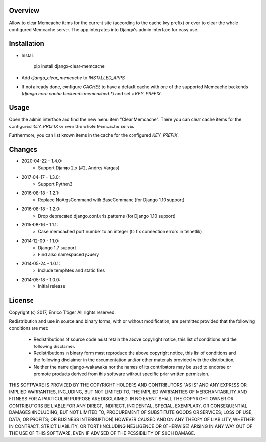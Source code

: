 Overview
========

Allow to clear Memcache items for the current site (according to the cache key prefix)
or even to clear the whole configured Memcache server.
The app integrates into Django's admin interface for easy use.


Installation
============

- Install:

    pip install django-clear-memcache

- Add `django_clear_memcache` to `INSTALLED_APPS`

- If not already done, configure `CACHES` to have a default cache
  with one of the supported Memcache backends (`django.core.cache.backends.memcached.*`)
  and set a `KEY_PREFIX`.

Usage
=====

Open the admin interface and find the new menu item "Clear Memcache".
There you can clear cache items for the configured `KEY_PREFIX` or
even the whole Memcache server.

Furthermore, you can list known items in the cache for the configured `KEY_PREFIX`.


Changes
=======

* 2020-04-22 - 1.4.0:
    * Support Django 2.x (#2, Andres Vargas)

* 2017-04-17 - 1.3.0:
    * Support Python3

* 2016-08-18 - 1.2.1:
    * Replace NoArgsCommand with BaseCommand
      (for Django 1.10 support)

* 2016-08-18 - 1.2.0:
    * Drop deprecated django.conf.urls.patterns
      (for Django 1.10 support)

* 2015-08-16 - 1.1.1:
    * Case memcached port number to an integer
      (to fix connection errors in telnetlib)

* 2014-12-09 - 1.1.0:
    * Django 1.7 support
    * Find also namespaced jQuery

* 2014-05-24 - 1.0.1:
    * Include templates and static files

* 2014-05-18 - 1.0.0:
    * Initial release


License
=======

Copyright (c) 2017, Enrico Tröger
All rights reserved.

Redistribution and use in source and binary forms, with or without modification,
are permitted provided that the following conditions are met:

    * Redistributions of source code must retain the above copyright notice,
      this list of conditions and the following disclaimer.
    * Redistributions in binary form must reproduce the above copyright notice,
      this list of conditions and the following disclaimer in the documentation
      and/or other materials provided with the distribution.
    * Neither the name django-wakawaka nor the names of its contributors
      may be used to endorse or promote products derived from this software without
      specific prior written permission.

THIS SOFTWARE IS PROVIDED BY THE COPYRIGHT HOLDERS AND CONTRIBUTORS "AS IS" AND
ANY EXPRESS OR IMPLIED WARRANTIES, INCLUDING, BUT NOT LIMITED TO, THE IMPLIED
WARRANTIES OF MERCHANTABILITY AND FITNESS FOR A PARTICULAR PURPOSE ARE
DISCLAIMED. IN NO EVENT SHALL THE COPYRIGHT OWNER OR CONTRIBUTORS BE LIABLE FOR
ANY DIRECT, INDIRECT, INCIDENTAL, SPECIAL, EXEMPLARY, OR CONSEQUENTIAL DAMAGES
(INCLUDING, BUT NOT LIMITED TO, PROCUREMENT OF SUBSTITUTE GOODS OR SERVICES;
LOSS OF USE, DATA, OR PROFITS; OR BUSINESS INTERRUPTION) HOWEVER CAUSED AND ON
ANY THEORY OF LIABILITY, WHETHER IN CONTRACT, STRICT LIABILITY, OR TORT
(INCLUDING NEGLIGENCE OR OTHERWISE) ARISING IN ANY WAY OUT OF THE USE OF THIS
SOFTWARE, EVEN IF ADVISED OF THE POSSIBILITY OF SUCH DAMAGE.

